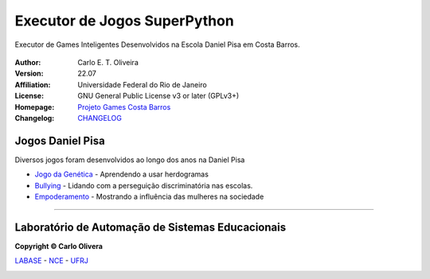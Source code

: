 Executor de Jogos SuperPython
=============================
 |Daniel Pisa|

Executor de Games Inteligentes Desenvolvidos na Escola Daniel Pisa em Costa Barros.

  |python| |license| |github|


:Author:  Carlo E. T. Oliveira
:Version: 22.07
:Affiliation: Universidade Federal do Rio de Janeiro
:License: GNU General Public License v3 or later (GPLv3+)
:Homepage: `Projeto Games Costa Barros`_
:Changelog: `CHANGELOG <CHANGELOG.rst>`_

Jogos Daniel Pisa
------------------

Diversos jogos foram desenvolvidos ao longo dos anos na Daniel Pisa

* `Jogo da Genética`_  - Aprendendo a usar herdogramas
* `Bullying`_ - Lidando com a perseguição discriminatória nas escolas.
* `Empoderamento`_ - Mostrando a influência das mulheres na sociedade

-------

Laboratório de Automação de Sistemas Educacionais
-------------------------------------------------

**Copyright © Carlo Olivera**

LABASE_ - NCE_ - UFRJ_

|LABASE|

.. _LABASE: http://labase.activufrj.nce.ufrj.br
.. _NCE: http://nce.ufrj.br
.. _UFRJ: http://www.ufrj.br

.. _Projeto Games Costa Barros: https://activufrj.nce.ufrj.br/community/Games_Costa_Barros

.. |github| image:: https://img.shields.io/badge/release-22.06-blue
   :target: https://gitlab.com/cetoli/eucaros/-/releases


.. |LABASE| image:: https://cetoli.gitlab.io/spyms/image/labase-logo-8.png
   :target: http://labase.activufrj.nce.ufrj.br
   :alt: LABASE

.. |Daniel Pisa| image:: https://i.imgur.com/wRPm7BZ.png
   :target: https://activufrj.nce.ufrj.br/community/Games_Costa_Barros
   :alt: Games Costa Barros
   :width: 800px

.. |python| image:: https://img.shields.io/github/languages/top/kwarwp/kwarwp
   :target: https://www.python.org/downloads/release/python-383/

.. |docs| image:: https://img.shields.io/readthedocs/supygirls
   :target: https://supygirls.readthedocs.io/en/latest/index.html

.. |license| image:: https://img.shields.io/github/license/kwarwp/kwarwp
   :target: https://gitlab.com/cetoli/eucaros/-/raw/master/LICENSE

.. _Jogo da Genética: http://labase.activufrj.nce.ufrj.br

.. _Empoderamento: http://labase.activufrj.nce.ufrj.br

.. _Bullying: http://labase.activufrj.nce.ufrj.br

